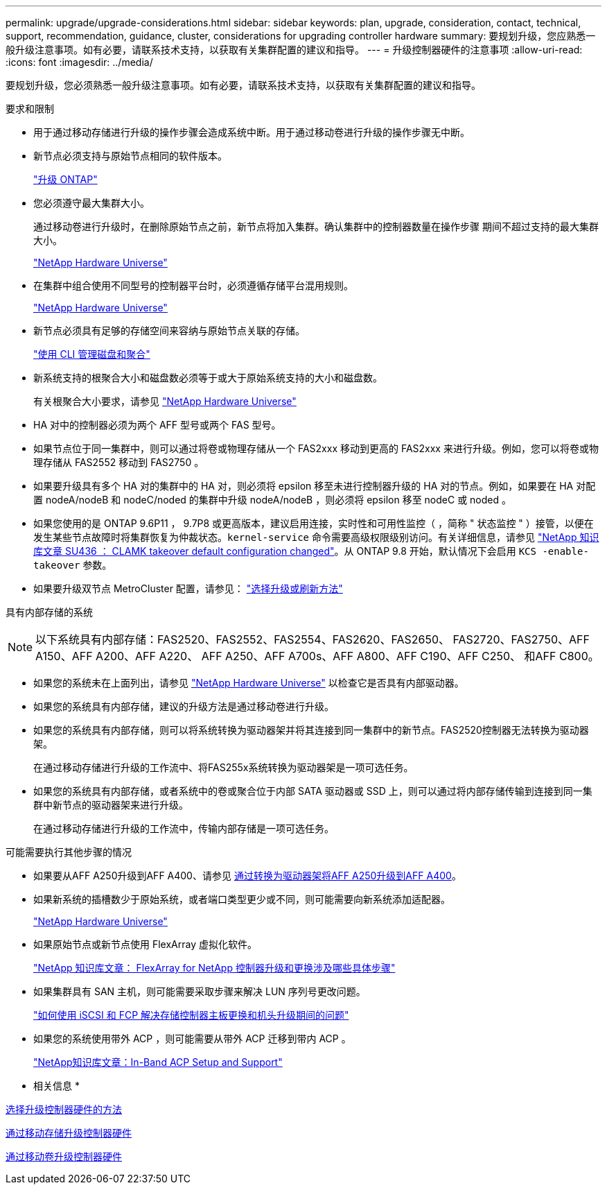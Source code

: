 ---
permalink: upgrade/upgrade-considerations.html 
sidebar: sidebar 
keywords: plan, upgrade, consideration, contact, technical, support, recommendation, guidance, cluster, considerations for upgrading controller hardware 
summary: 要规划升级，您应熟悉一般升级注意事项。如有必要，请联系技术支持，以获取有关集群配置的建议和指导。 
---
= 升级控制器硬件的注意事项
:allow-uri-read: 
:icons: font
:imagesdir: ../media/


[role="lead"]
要规划升级，您必须熟悉一般升级注意事项。如有必要，请联系技术支持，以获取有关集群配置的建议和指导。

要求和限制

* 用于通过移动存储进行升级的操作步骤会造成系统中断。用于通过移动卷进行升级的操作步骤无中断。
* 新节点必须支持与原始节点相同的软件版本。
+
link:https://docs.netapp.com/us-en/ontap/upgrade/index.html["升级 ONTAP"^]

* 您必须遵守最大集群大小。
+
通过移动卷进行升级时，在删除原始节点之前，新节点将加入集群。确认集群中的控制器数量在操作步骤 期间不超过支持的最大集群大小。

+
https://hwu.netapp.com["NetApp Hardware Universe"^]

* 在集群中组合使用不同型号的控制器平台时，必须遵循存储平台混用规则。
+
https://hwu.netapp.com["NetApp Hardware Universe"^]

* 新节点必须具有足够的存储空间来容纳与原始节点关联的存储。
+
https://docs.netapp.com/us-en/ontap/disks-aggregates/index.html["使用 CLI 管理磁盘和聚合"^]

* 新系统支持的根聚合大小和磁盘数必须等于或大于原始系统支持的大小和磁盘数。
+
有关根聚合大小要求，请参见 https://hwu.netapp.com["NetApp Hardware Universe"^]

* HA 对中的控制器必须为两个 AFF 型号或两个 FAS 型号。
* 如果节点位于同一集群中，则可以通过将卷或物理存储从一个 FAS2xxx 移动到更高的 FAS2xxx 来进行升级。例如，您可以将卷或物理存储从 FAS2552 移动到 FAS2750 。
* 如果要升级具有多个 HA 对的集群中的 HA 对，则必须将 epsilon 移至未进行控制器升级的 HA 对的节点。例如，如果要在 HA 对配置 nodeA/nodeB 和 nodeC/noded 的集群中升级 nodeA/nodeB ，则必须将 epsilon 移至 nodeC 或 noded 。
* 如果您使用的是 ONTAP 9.6P11 ， 9.7P8 或更高版本，建议启用连接，实时性和可用性监控（ ，简称 " 状态监控 " ）接管，以便在发生某些节点故障时将集群恢复为仲裁状态。`kernel-service` 命令需要高级权限级别访问。有关详细信息，请参见 https://kb.netapp.com/Support_Bulletins/Customer_Bulletins/SU436["NetApp 知识库文章 SU436 ： CLAMK takeover default configuration changed"^]。从 ONTAP 9.8 开始，默认情况下会启用 `KCS -enable-takeover` 参数。
* 如果要升级双节点 MetroCluster 配置，请参见： https://docs.netapp.com/us-en/ontap-metrocluster/upgrade/concept_choosing_an_upgrade_method_mcc.html["选择升级或刷新方法"^]


具有内部存储的系统


NOTE: 以下系统具有内部存储：FAS2520、FAS2552、FAS2554、FAS2620、FAS2650、 FAS2720、FAS2750、AFF A150、AFF A200、AFF A220、 AFF A250、AFF A700s、AFF A800、AFF C190、AFF C250、 和AFF C800。

* 如果您的系统未在上面列出，请参见 https://hwu.netapp.com["NetApp Hardware Universe"^] 以检查它是否具有内部驱动器。
* 如果您的系统具有内部存储，建议的升级方法是通过移动卷进行升级。
* 如果您的系统具有内部存储，则可以将系统转换为驱动器架并将其连接到同一集群中的新节点。FAS2520控制器无法转换为驱动器架。
+
在通过移动存储进行升级的工作流中、将FAS255x系统转换为驱动器架是一项可选任务。

* 如果您的系统具有内部存储，或者系统中的卷或聚合位于内部 SATA 驱动器或 SSD 上，则可以通过将内部存储传输到连接到同一集群中新节点的驱动器架来进行升级。
+
在通过移动存储进行升级的工作流中，传输内部存储是一项可选任务。



可能需要执行其他步骤的情况

* 如果要从AFF A250升级到AFF A400、请参见 xref:upgrade-aff_a250_to_aff_a400_ndu_upgrade_workflow.adoc[通过转换为驱动器架将AFF A250升级到AFF A400]。
* 如果新系统的插槽数少于原始系统，或者端口类型更少或不同，则可能需要向新系统添加适配器。
+
https://hwu.netapp.com["NetApp Hardware Universe"^]

* 如果原始节点或新节点使用 FlexArray 虚拟化软件。
+
https://kb.netapp.com/Advice_and_Troubleshooting/Data_Storage_Systems/V_Series/What_are_the_specific_steps_involved_in_FlexArray_for_NetApp_controller_upgrades%2F%2Freplacements%3F["NetApp 知识库文章： FlexArray for NetApp 控制器升级和更换涉及哪些具体步骤"^]

* 如果集群具有 SAN 主机，则可能需要采取步骤来解决 LUN 序列号更改问题。
+
https://kb.netapp.com/Advice_and_Troubleshooting/Data_Storage_Systems/FlexPod_with_Infrastructure_Automation/resolve_issues_during_storage_controller_motherboard_replacement_and_head_upgrades_with_iSCSI_and_FCP["如何使用 iSCSI 和 FCP 解决存储控制器主板更换和机头升级期间的问题"^]

* 如果您的系统使用带外 ACP ，则可能需要从带外 ACP 迁移到带内 ACP 。
+
https://kb.netapp.com/Advice_and_Troubleshooting/Data_Storage_Systems/FAS_Systems/In-Band_ACP_Setup_and_Support["NetApp知识库文章：In-Band ACP Setup and Support"^]



* 相关信息 *

xref:upgrade-methods.adoc[选择升级控制器硬件的方法]

xref:upgrade-by-moving-storage-parent.adoc[通过移动存储升级控制器硬件]

xref:upgrade-by-moving-volumes-parent.adoc[通过移动卷升级控制器硬件]
